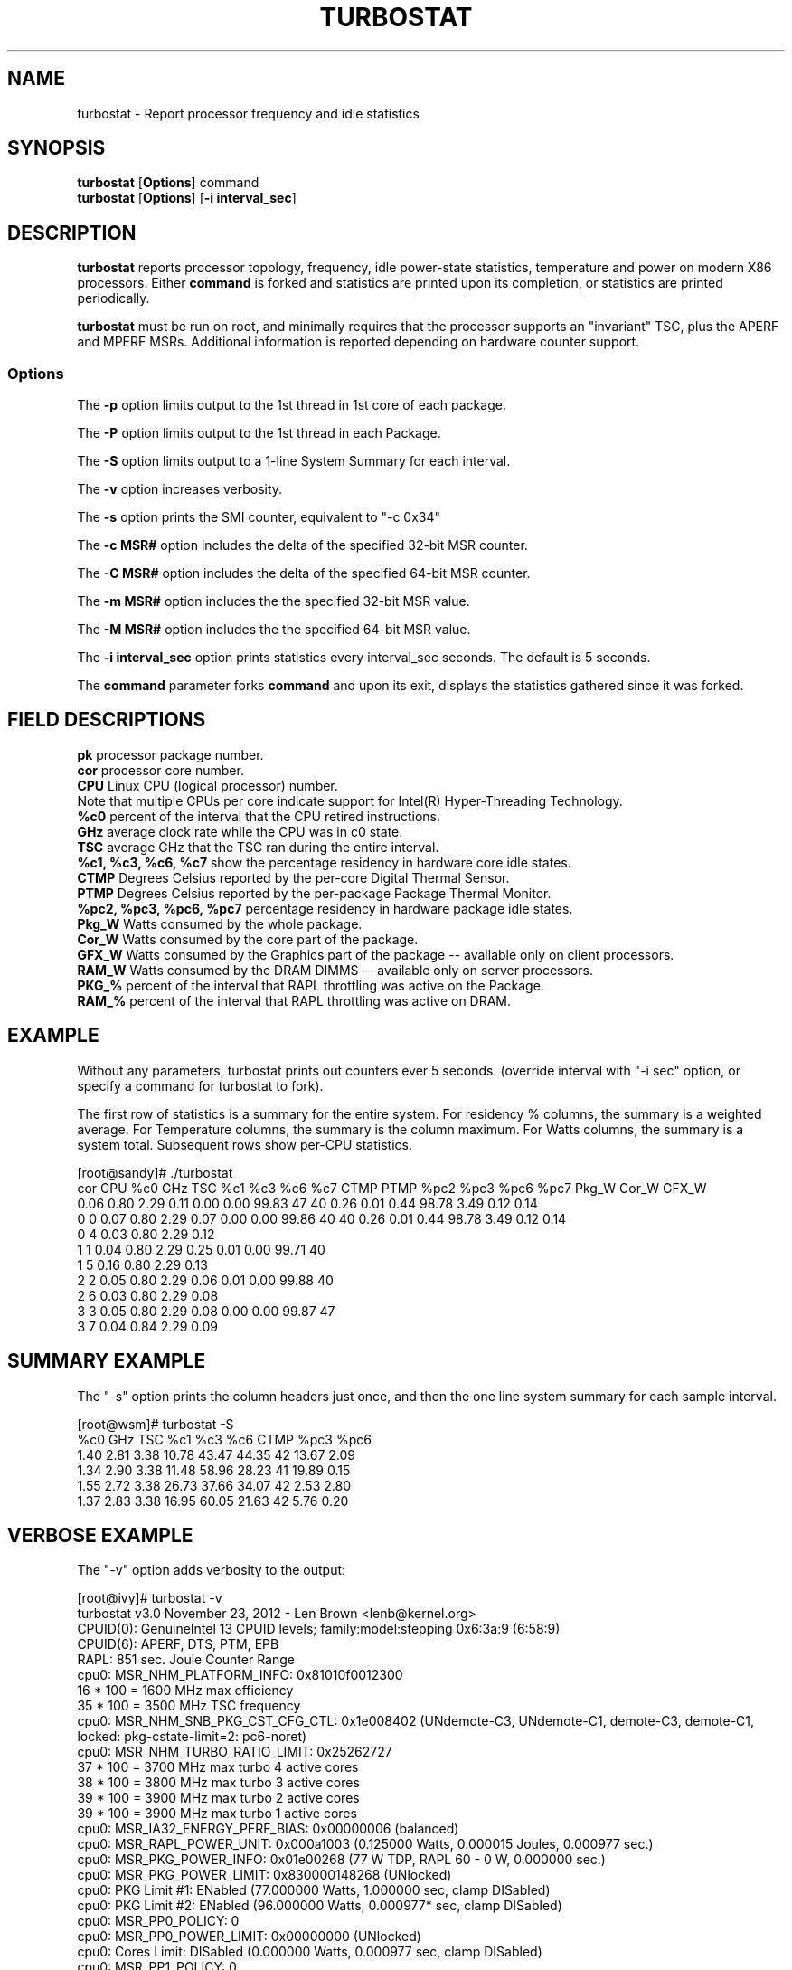 .TH TURBOSTAT 8
.SH NAME
turbostat \- Report processor frequency and idle statistics
.SH SYNOPSIS
.ft B
.B turbostat
.RB [ Options ]
.RB command
.br
.B turbostat
.RB [ Options ]
.RB [ "\-i interval_sec" ]
.SH DESCRIPTION
\fBturbostat \fP reports processor topology, frequency,
idle power-state statistics, temperature and power on modern X86 processors.
Either \fBcommand\fP is forked and statistics are printed
upon its completion, or statistics are printed periodically.

\fBturbostat \fP
must be run on root, and
minimally requires that the processor
supports an "invariant" TSC, plus the APERF and MPERF MSRs.
Additional information is reported depending on hardware counter support.

.SS Options
The \fB-p\fP option limits output to the 1st thread in 1st core of each package.
.PP
The \fB-P\fP option limits output to the 1st thread in each Package.
.PP
The \fB-S\fP option limits output to a 1-line System Summary for each interval.
.PP
The \fB-v\fP option increases verbosity.
.PP
The \fB-s\fP option prints the SMI counter, equivalent to "-c 0x34"
.PP
The \fB-c MSR#\fP option includes the delta of the specified 32-bit MSR counter.
.PP
The \fB-C MSR#\fP option includes the delta of the specified 64-bit MSR counter.
.PP
The \fB-m MSR#\fP option includes the the specified 32-bit MSR value.
.PP
The \fB-M MSR#\fP option includes the the specified 64-bit MSR value.
.PP
The \fB-i interval_sec\fP option prints statistics every \fiinterval_sec\fP seconds.
The default is 5 seconds.
.PP
The \fBcommand\fP parameter forks \fBcommand\fP and upon its exit,
displays the statistics gathered since it was forked.
.PP
.SH FIELD DESCRIPTIONS
.nf
\fBpk\fP processor package number.
\fBcor\fP processor core number.
\fBCPU\fP Linux CPU (logical processor) number.
Note that multiple CPUs per core indicate support for Intel(R) Hyper-Threading Technology.
\fB%c0\fP percent of the interval that the CPU retired instructions.
\fBGHz\fP average clock rate while the CPU was in c0 state.
\fBTSC\fP average GHz that the TSC ran during the entire interval.
\fB%c1, %c3, %c6, %c7\fP show the percentage residency in hardware core idle states.
\fBCTMP\fP Degrees Celsius reported by the per-core Digital Thermal Sensor.
\fBPTMP\fP Degrees Celsius reported by the per-package Package Thermal Monitor.
\fB%pc2, %pc3, %pc6, %pc7\fP percentage residency in hardware package idle states.
\fBPkg_W\fP Watts consumed by the whole package.
\fBCor_W\fP Watts consumed by the core part of the package.
\fBGFX_W\fP Watts consumed by the Graphics part of the package -- available only on client processors.
\fBRAM_W\fP Watts consumed by the DRAM DIMMS -- available only on server processors.
\fBPKG_%\fP percent of the interval that RAPL throttling was active on the Package.
\fBRAM_%\fP percent of the interval that RAPL throttling was active on DRAM.
.fi
.PP
.SH EXAMPLE
Without any parameters, turbostat prints out counters ever 5 seconds.
(override interval with "-i sec" option, or specify a command
for turbostat to fork).

The first row of statistics is a summary for the entire system.
For residency % columns, the summary is a weighted average.
For Temperature columns, the summary is the column maximum.
For Watts columns, the summary is a system total.
Subsequent rows show per-CPU statistics.

.nf
[root@sandy]# ./turbostat
cor CPU    %c0  GHz  TSC    %c1    %c3    %c6    %c7 CTMP PTMP   %pc2   %pc3   %pc6   %pc7  Pkg_W  Cor_W GFX_W
          0.06 0.80 2.29   0.11   0.00   0.00  99.83   47   40   0.26   0.01   0.44  98.78   3.49   0.12  0.14
  0   0   0.07 0.80 2.29   0.07   0.00   0.00  99.86   40   40   0.26   0.01   0.44  98.78   3.49   0.12  0.14
  0   4   0.03 0.80 2.29   0.12
  1   1   0.04 0.80 2.29   0.25   0.01   0.00  99.71   40
  1   5   0.16 0.80 2.29   0.13
  2   2   0.05 0.80 2.29   0.06   0.01   0.00  99.88   40
  2   6   0.03 0.80 2.29   0.08
  3   3   0.05 0.80 2.29   0.08   0.00   0.00  99.87   47
  3   7   0.04 0.84 2.29   0.09
.fi
.SH SUMMARY EXAMPLE
The "-s" option prints the column headers just once,
and then the one line system summary for each sample interval.

.nf
[root@wsm]# turbostat -S
   %c0  GHz  TSC    %c1    %c3    %c6 CTMP   %pc3   %pc6
  1.40 2.81 3.38  10.78  43.47  44.35   42  13.67   2.09
  1.34 2.90 3.38  11.48  58.96  28.23   41  19.89   0.15
  1.55 2.72 3.38  26.73  37.66  34.07   42   2.53   2.80
  1.37 2.83 3.38  16.95  60.05  21.63   42   5.76   0.20
.fi
.SH VERBOSE EXAMPLE
The "-v" option adds verbosity to the output:

.nf
[root@ivy]# turbostat -v
turbostat v3.0 November 23, 2012 - Len Brown <lenb@kernel.org>
CPUID(0): GenuineIntel 13 CPUID levels; family:model:stepping 0x6:3a:9 (6:58:9)
CPUID(6): APERF, DTS, PTM, EPB
RAPL: 851 sec. Joule Counter Range
cpu0: MSR_NHM_PLATFORM_INFO: 0x81010f0012300
16 * 100 = 1600 MHz max efficiency
35 * 100 = 3500 MHz TSC frequency
cpu0: MSR_NHM_SNB_PKG_CST_CFG_CTL: 0x1e008402 (UNdemote-C3, UNdemote-C1, demote-C3, demote-C1, locked: pkg-cstate-limit=2: pc6-noret)
cpu0: MSR_NHM_TURBO_RATIO_LIMIT: 0x25262727
37 * 100 = 3700 MHz max turbo 4 active cores
38 * 100 = 3800 MHz max turbo 3 active cores
39 * 100 = 3900 MHz max turbo 2 active cores
39 * 100 = 3900 MHz max turbo 1 active cores
cpu0: MSR_IA32_ENERGY_PERF_BIAS: 0x00000006 (balanced)
cpu0: MSR_RAPL_POWER_UNIT: 0x000a1003 (0.125000 Watts, 0.000015 Joules, 0.000977 sec.)
cpu0: MSR_PKG_POWER_INFO: 0x01e00268 (77 W TDP, RAPL 60 - 0 W, 0.000000 sec.)
cpu0: MSR_PKG_POWER_LIMIT: 0x830000148268 (UNlocked)
cpu0: PKG Limit #1: ENabled (77.000000 Watts, 1.000000 sec, clamp DISabled)
cpu0: PKG Limit #2: ENabled (96.000000 Watts, 0.000977* sec, clamp DISabled)
cpu0: MSR_PP0_POLICY: 0
cpu0: MSR_PP0_POWER_LIMIT: 0x00000000 (UNlocked)
cpu0: Cores Limit: DISabled (0.000000 Watts, 0.000977 sec, clamp DISabled)
cpu0: MSR_PP1_POLICY: 0
cpu0: MSR_PP1_POWER_LIMIT: 0x00000000 (UNlocked)
cpu0: GFX Limit: DISabled (0.000000 Watts, 0.000977 sec, clamp DISabled)
cpu0: MSR_IA32_TEMPERATURE_TARGET: 0x00691400 (105 C)
cpu0: MSR_IA32_PACKAGE_THERM_STATUS: 0x884e0000 (27 C)
cpu0: MSR_IA32_THERM_STATUS: 0x88560000 (19 C +/- 1)
cpu1: MSR_IA32_THERM_STATUS: 0x88560000 (19 C +/- 1)
cpu2: MSR_IA32_THERM_STATUS: 0x88540000 (21 C +/- 1)
cpu3: MSR_IA32_THERM_STATUS: 0x884e0000 (27 C +/- 1)
 ...
.fi
The \fBmax efficiency\fP frequency, a.k.a. Low Frequency Mode, is the frequency
available at the minimum package voltage.  The \fBTSC frequency\fP is the nominal
maximum frequency of the processor if turbo-mode were not available.  This frequency
should be sustainable on all CPUs indefinitely, given nominal power and cooling.
The remaining rows show what maximum turbo frequency is possible
depending on the number of idle cores.  Note that this information is
not available on all processors.
.SH FORK EXAMPLE
If turbostat is invoked with a command, it will fork that command
and output the statistics gathered when the command exits.
eg. Here a cycle soaker is run on 1 CPU (see %c0) for a few seconds
until ^C while the other CPUs are mostly idle:

.nf
[root@x980 lenb]# ./turbostat cat /dev/zero > /dev/null
^C
cor CPU    %c0  GHz  TSC    %c1    %c3    %c6   %pc3   %pc6
          8.86 3.61 3.38  15.06  31.19  44.89   0.00   0.00
  0   0   1.46 3.22 3.38  16.84  29.48  52.22   0.00   0.00
  0   6   0.21 3.06 3.38  18.09
  1   2   0.53 3.33 3.38   2.80  46.40  50.27
  1   8   0.89 3.47 3.38   2.44
  2   4   1.36 3.43 3.38   9.04  23.71  65.89
  2  10   0.18 2.86 3.38  10.22
  8   1   0.04 2.87 3.38  99.96   0.01   0.00
  8   7  99.72 3.63 3.38   0.27
  9   3   0.31 3.21 3.38   7.64  56.55  35.50
  9   9   0.08 2.95 3.38   7.88
 10   5   1.42 3.43 3.38   2.14  30.99  65.44
 10  11   0.16 2.88 3.38   3.40
.fi
Above the cycle soaker drives cpu7 up its 3.6 GHz turbo limit
while the other processors are generally in various states of idle.

Note that cpu1 and cpu7 are HT siblings within core8.
As cpu7 is very busy, it prevents its sibling, cpu1,
from entering a c-state deeper than c1.

Note that turbostat reports average GHz of 3.63, while
the arithmetic average of the GHz column above is lower.
This is a weighted average, where the weight is %c0.  ie. it is the total number of
un-halted cycles elapsed per time divided by the number of CPUs.
.SH SMI COUNTING EXAMPLE
On Intel Nehalem and newer processors, MSR 0x34 is a System Management Mode Interrupt (SMI) counter.
Using the -m option, you can display how many SMIs have fired since reset, or if there
are SMIs during the measurement interval, you can display the delta using the -d option.
.nf
[root@x980 ~]# turbostat -m 0x34
cor CPU    %c0  GHz  TSC   MSR 0x034    %c1    %c3    %c6   %pc3   %pc6
          1.41 1.82 3.38  0x00000000   8.92  37.82  51.85  17.37   0.55
  0   0   3.73 2.03 3.38  0x00000055   1.72  48.25  46.31  17.38   0.55
  0   6   0.14 1.63 3.38  0x00000056   5.30
  1   2   2.51 1.80 3.38  0x00000056  15.65  29.33  52.52
  1   8   0.10 1.65 3.38  0x00000056  18.05
  2   4   1.16 1.68 3.38  0x00000056   5.87  24.47  68.50
  2  10   0.10 1.63 3.38  0x00000056   6.93
  8   1   3.84 1.91 3.38  0x00000056   1.36  50.65  44.16
  8   7   0.08 1.64 3.38  0x00000056   5.12
  9   3   1.82 1.73 3.38  0x00000056   7.59  24.21  66.38
  9   9   0.09 1.68 3.38  0x00000056   9.32
 10   5   1.66 1.65 3.38  0x00000056  15.10  50.00  33.23
 10  11   1.72 1.65 3.38  0x00000056  15.05
^C
[root@x980 ~]# 
.fi
.SH NOTES

.B "turbostat "
must be run as root.

.B "turbostat "
reads hardware counters, but doesn't write them.
So it will not interfere with the OS or other programs, including
multiple invocations of itself.

\fBturbostat \fP
may work poorly on Linux-2.6.20 through 2.6.29,
as \fBacpi-cpufreq \fPperiodically cleared the APERF and MPERF
in those kernels.

If the TSC column does not make sense, then
the other numbers will also make no sense.
Turbostat is lightweight, and its data collection is not atomic.
These issues are usually caused by an extremely short measurement
interval (much less than 1 second), or system activity that prevents
turbostat from being able to run on all CPUS to quickly collect data.

The APERF, MPERF MSRs are defined to count non-halted cycles.
Although it is not guaranteed by the architecture, turbostat assumes
that they count at TSC rate, which is true on all processors tested to date.

.SH REFERENCES
"Intel® Turbo Boost Technology
in Intel® Core™ Microarchitecture (Nehalem) Based Processors"
http://download.intel.com/design/processor/applnots/320354.pdf

"Intel® 64 and IA-32 Architectures Software Developer's Manual
Volume 3B: System Programming Guide"
http://www.intel.com/products/processor/manuals/

.SH FILES
.ta
.nf
/dev/cpu/*/msr
.fi

.SH "SEE ALSO"
msr(4), vmstat(8)
.PP
.SH AUTHOR
.nf
Written by Len Brown <len.brown@intel.com>
